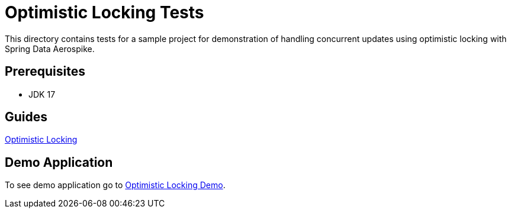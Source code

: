 [[tests-optimistic-locking]]
= Optimistic Locking Tests

This directory contains tests for a sample project for demonstration of handling concurrent updates using optimistic locking with Spring Data Aerospike.

== Prerequisites

- JDK 17

== Guides

:base_path: ../../../../../../..

link:{base_path}/asciidoc/optimistic-locking.adoc[Optimistic Locking]

== Demo Application

:demo_path: examples/src/main/java/com/demo

To see demo application go to link:{base_path}/{demo_path}/optimisticlocking[Optimistic Locking Demo].
